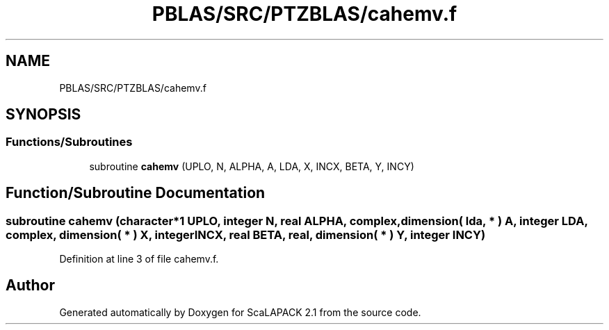 .TH "PBLAS/SRC/PTZBLAS/cahemv.f" 3 "Sat Nov 16 2019" "Version 2.1" "ScaLAPACK 2.1" \" -*- nroff -*-
.ad l
.nh
.SH NAME
PBLAS/SRC/PTZBLAS/cahemv.f
.SH SYNOPSIS
.br
.PP
.SS "Functions/Subroutines"

.in +1c
.ti -1c
.RI "subroutine \fBcahemv\fP (UPLO, N, ALPHA, A, LDA, X, INCX, BETA, Y, INCY)"
.br
.in -1c
.SH "Function/Subroutine Documentation"
.PP 
.SS "subroutine cahemv (character*1 UPLO, integer N, real ALPHA, \fBcomplex\fP, dimension( lda, * ) A, integer LDA, \fBcomplex\fP, dimension( * ) X, integer INCX, real BETA, real, dimension( * ) Y, integer INCY)"

.PP
Definition at line 3 of file cahemv\&.f\&.
.SH "Author"
.PP 
Generated automatically by Doxygen for ScaLAPACK 2\&.1 from the source code\&.
